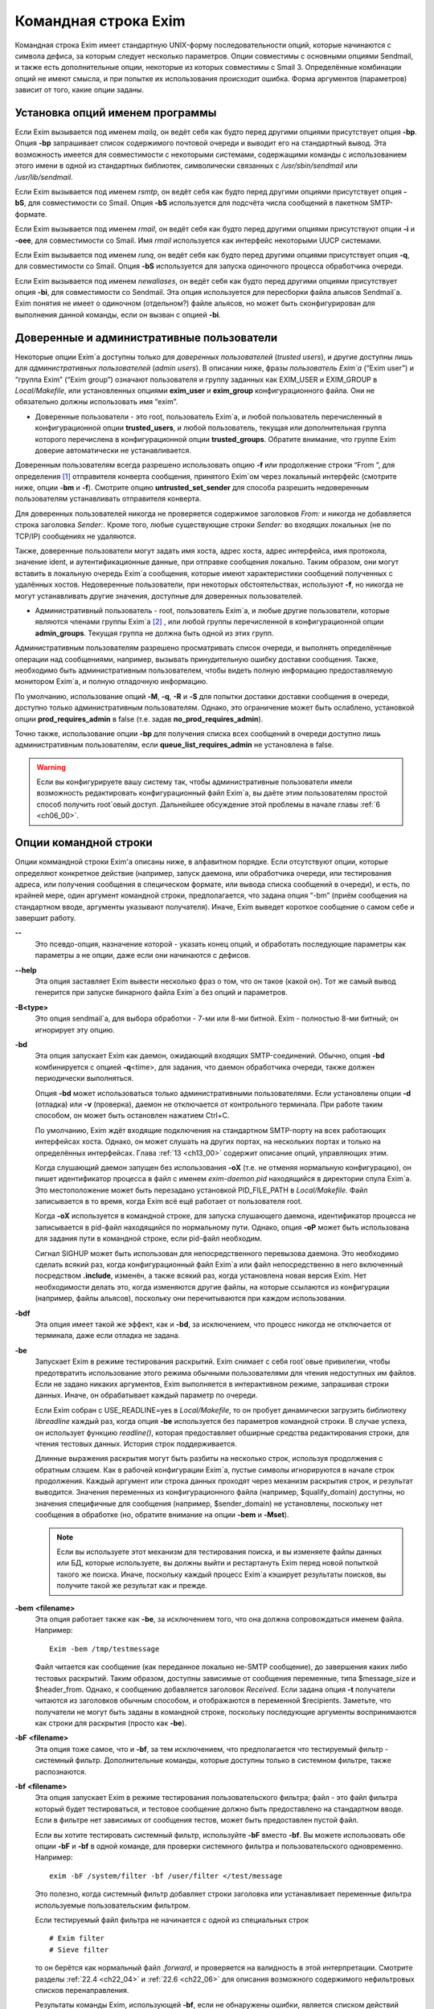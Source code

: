 
.. _ch05_00:

Командная строка Exim
=====================

Командная строка Exim имеет стандартную UNIX-форму последовательности опций, которые начинаются с символа дефиса, за которым следует несколько параметров. Опции совместимы с основными опциями Sendmail, и также есть дополнительные опции, некоторые из которых совместимы с Smail 3. Определённые комбинации опций не имеют смысла, и при попытке их использования происходит ошибка. Форма аргументов (параметров) зависит от того, какие опции заданы.

.. _ch05_01:

Установка опций именем программы
--------------------------------

Если Exim вызывается под именем *mailq*, он ведёт себя как будто перед другими опциями присутствует опция **-bp**. Опция **-bp** запрашивает список содержимого почтовой очереди и выводит его на стандартный вывод. Эта возможность имеется для совместимости с некоторыми системами, содержащими команды с использованием этого имени в одной из стандартных библиотек, символически связанных с */usr/sbin/sendmail* или */usr/lib/sendmail*.

Если Exim вызывается под именем *rsmtp*, он ведёт себя как будто перед другими опциями присутствует опция **-bS**, для совместимости со Smail. Опция **-bS** используется для подсчёта числа сообщений в пакетном SMTP-формате.

Если Exim вызывается под именем *rmail*, он ведёт себя как будто перед другими опциями присутствуют опции **-i** и **-oee**, для совместимости со Smail. Имя *rmail* используется как интерфейс некоторыми UUCP системами.

Если Exim вызывается под именем *runq*, он ведёт себя как будто перед другими опциями присутствует опция **-q**, для совместимости со Smail. Опция **-bS** используется для запуска одиночного процесса обработчика очереди.

Если Exim вызывается под именем *newaliases*, он ведёт себя как будто перед другими опциями присутствует опция **-bi**, для совместимости со Sendmail. Эта опция используется для пересборки файла альясов Sendmail`a. Exim понятия не имеет о одиночном (отдельном?) файле альясов, но может быть сконфигурирован для выполнения данной команды, если он вызван с опцией **-bi**.

.. _ch05_02:

Доверенные и административные пользователи
------------------------------------------

Некоторые опции Exim`a доступны только для *доверенных пользователей* (*trusted users*), и другие доступны лишь для *административных пользователей* (*admin users*). В описании ниже, фразы *пользователь Exim`a* (“Exim user”) и “группа Exim” (“Exim group”) означают пользователя и группу заданных как EXIM_USER и EXIM_GROUP в *Local/Makefile*, или установленных опциями **exim_user** и **exim_group** конфигурационного файла. Они не обязательно должны использовать имя “exim”.

* Доверенные пользователи - это root, пользователь Exim`a, и любой пользователь перечисленный в конфигурационной опции **trusted_users**, и любой пользователь, текущая или дополнительная группа которого перечислена в конфигурационной опции **trusted_groups**. Обратите внимание, что группе Exim доверие автоматически не устанавливается.

Доверенным пользователям всегда разрешено использовать опцию **-f** или продолжение строки “From ”, для определения [#]_ отправителя конверта сообщения, принятого Exim`ом через локальный интерфейс (смотрите ниже, опции **-bm** и **-f**). Смотрите опцию **untrusted_set_sender** для способа разрешить недоверенным пользователям устанавливать отправителя конверта.

Для доверенных пользователей никогда не проверяется содержимое заголовков *From:* и никогда не добавляется строка заголовка *Sender:*. Кроме того, любые существующие строки *Sender:* во входящих локальных (не по TCP/IP) сообщениях не удаляются.

Также, доверенные пользователи могут задать имя хоста, адрес хоста, адрес интерфейса, имя протокола, значение ident, и аутентификационные данные, при отправке сообщения локально. Таким образом, они могут вставить в локальную очередь Exim`a сообщения, которые имеют характеристики сообщений полученных с удалённых хостов. Недоверенные пользователи, при некоторых обстоятельствах, используют **-f**, но никогда не могут устанавливать другие значения, доступные для доверенных пользователей.

* Административный пользователь - root, пользователь Exim`a, и любые другие пользователи, которые являются членами группы Exim`a [#]_ , или любой группы перечисленной в конфигурационной опции **admin_groups**. Текущая группа не должна быть одной из этих групп.

Административным пользователям разрешено просматривать список очереди, и выполнять определённые операции над сообщениями, например, вызывать принудительную ошибку доставки сообщения. Также, необходимо быть административным пользователем, чтобы видеть полную информацию предоставляемую монитором Exim`a, и полную отладочную информацию.

По умолчанию, использование опций **-M**, **-q**, **-R** и **-S** для попытки доставки доставки сообщения в очереди, доступно только административным пользователям. Однако, это ограничение может быть ослаблено, установкой опции **prod_requires_admin** в false (т.е. задав **no_prod_requires_admin**).

Точно также, использование опции **-bp** для получения списка всех сообщений в очереди доступно лишь административным пользователям, если **queue_list_requires_admin** не установлена в false.

.. warning:: Если вы конфигурируете вашу систему так, чтобы административные пользователи имели возможность редактировать конфигурационный файл Exim`a, вы даёте этим пользователям простой способ получить root`овый доступ. Дальнейшее обсуждение этой проблемы в начале главы :ref:`6 <ch06_00>`.


.. _ch05_03:

Опции командной строки
----------------------

Опции коммандной строки Exim'a описаны ниже, в алфавитном порядке. Если отсутствуют опции, которые определяют конкретное действие (например, запуск даемона, или обработчика очереди, или тестирования адреса, или получения сообщения в специческом формате, или вывода списка сообщений в очереди), и есть, по крайней мере, один аргумент командной строки, предполагается, что задана опция “-bm” (приём сообщения на стандартном вводе, аргументы указывают получателя). Иначе, Exim выведет короткое сообщение о самом себе и завершит работу.

**--** 
    Это псевдо-опция, назначение которой - указать конец опций, и обработать последующие параметры как параметры а не опции, даже если они начинаются с дефисов.

**--help** 
    Эта опция заставляет Exim вывести несколько фраз о том, что он такое (какой он). Тот же самый вывод генерится при запуске бинарного файла Exim`a без опций и параметров.

**-B<type>** 
    Это опция sendmail`a, для выбора обработки - 7-ми или 8-ми битной. Exim - полностью 8-ми битный; он игнорирует эту опцию.

**-bd** 
    Эта опция запускает Exim как даемон, ожидающий входящих SMTP-соединений. Обычно, опция **-bd** комбинируется с опцией **-q**\<time>, для задания, что даемон обработчика очереди, также должен периодически выполняться.

    Опция **-bd** может использоваться только административными пользователями. Если установлены опции **-d** (отладка) или **-v** (проверка), даемон не отключается от контрольного терминала. При работе таким способом, он может быть остановлен нажатием Ctrl+C.

    По умолчанию, Exim ждёт входящие подключения на стандартном SMTP-порту на всех работающих интерфейсах хоста. Однако, он может слушать на других портах, на нескольких портах и только на определённых интерфейсах. Глава :ref:`13 <ch13_00>` содержит описание опций, управляющих этим.

    Когда слушающий даемон запущен без использования **-oX** (т.е. не отменяя нормальную конфигурацию), он пишет идентификатор процесса в файл с именем *exim-daemon.pid* находящийся в директории спула Exim`a. Это местоположение может быть перезадано установкой PID_FILE_PATH в *Local/Makefile*. Файл записывается в то время, когда Exim всё ещё работает от пользователя root.
  
    Когда **-oX** используется в командной строке, для запуска слушающего даемона, идентификатор процесса не записывается в pid-файл находящийся по нормальному пути. Однако, опция **-oP** может быть использована для задания пути в командной строке, если pid-файл необходим.

    Сигнал SIGHUP может быть использован для непосредственного перевызова даемона. Это необходимо сделать всякий раз, когда конфигурационный файл Exim`a или файл непосредственно в него включенный посредством **.include**, изменён, а также всякий раз, когда установлена новая версия Exim. Нет необходимости делать это, когда изменяются другие файлы, на которые ссылаются из конфигурации (например, файлы альясов), поскольку они перечитываются при каждом использовании.

**-bdf** 
    Эта опция имеет такой же эффект, как и **-bd**, за исключением, что процесс никогда не отключается от терминала, даже если отладка не задана.

**-be** 
    Запускает Exim в режиме тестирования раскрытий. Exim снимает с себя root`овые привилегии, чтобы предотвратить использование этого режима обычными пользователями для чтения недоступных им файлов. Если не задано никаких аргументов, Exim выполняется в интерактивном режиме, запрашивая строки данных. Иначе, он обрабатывает каждый параметр по очереди.

    Если Exim собран с USE_READLINE=yes в *Local/Makefile*, то он пробует динамически загрузить библиотеку *libreadline* каждый раз, когда опция **-be** используется без параметров командной строки. В случае успеха, он использует функцию *readline()*, которая предоставляет обширные средства редактирования строки, для чтения тестовых данных. История строк поддерживается.

    Длинные выражения раскрытия могут быть разбиты на несколько строк, используя продолжения с обратным слэшем. Как в рабочей конфигурации Exim`a, пустые символы игнорируются в начале строк продолжения. Каждый аргумент или строка данных проходят  через механизм раскрытия строк, и результат выводится. Значения переменных из конфигурационного файла (например, $qualify_domain) доступны, но значения специфичные для сообщения (например, $sender_domain) не установлены, поскольку нет сообщения в обработке (но, обратите внимание на опции **-bem** и **-Mset**).

    .. note:: Если вы используете этот механизм для тестирования поиска, и вы изменяете файлы данных или БД, которые используете, вы должны выйти и рестартануть Exim перед новой попыткой такого же поиска. Иначе, поскольку каждый процесс Exim`a кэширует результаты поисков, вы получите такой же результат как и прежде.

**-bem** **<filename>**
    Эта опция работает также как **-be**, за исключением того, что она должна сопровождаться именем файла. Например::

        Exim -bem /tmp/testmessage

    Файл читается как сообщение (как переданное локально не-SMTP сообщение), до завершения каких либо тестовых раскрытий. Таким образом, доступны зависимые от сообщения переменные, типа $message_size и $header_from. Однако, к сообщению добавляется заголовок *Received*. Если задана опция **-t** получатели читаются из заголовков обычным способом, и отображаются в переменной $recipients. Заметьте, что получатели не могут быть заданы в командной строке, поскольку последующие аргументы воспринимаются как строки для раскрытия (просто как **-be**).

**-bF** **<filename>**
    Эта опция тоже самое, что и **-bf**, за тем исключением, что предполагается что тестируемый фильтр - системный фильтр. Дополнительные команды, которые доступны только в системном фильтре, также распознаются.

    
**-bf** **<filename>**
    Эта опция запускает Exim в режиме тестирования пользовательского фильтра; файл - это файл фильтра который будет тестироваться, и тестовое сообщение должно быть предоставлено на стандартном вводе. Если в фильтре нет зависимых от сообщения тестов, может быть предоставлен пустой файл.

    Если вы хотите тестировать системный фильтр, используйте **-bF** вместо **-bf**. Вы можете использовать обе опции **-bF** и **-bf** в одной команде, для проверки системного фильтра и пользовательского одновременно. Например::

        exim -bF /system/filter -bf /user/filter </test/message
                                 
    Это полезно, когда системный фильтр добавляет строки заголовка или устанавливает переменные фильтра используемые пользовательским фильтром.

    Если тестируемый файл фильтра не начинается с одной из специальных строк

    ::

        # Exim filter
        # Sieve filter

    то он берётся как нормальный файл *.forward*, и проверяется на валидность в этой интерпретации. Смотрите разделы :ref:`22.4 <ch22_04>` и :ref:`22.6 <ch22_06>` для описания возможного содержимого нефильтровых списков перенаправления.

    Результаты команды Exim, использующей **-bf**, если не обнаружены ошибки, является списком действий которые Exim попробовал бы предпринять, если бы это было реальное сообщение. Более подробное рассмотрение тестирования фильтров дано в отдельном документе, озаглавленном “Exim’s interfaces to mail filtering”.

    Когда тестируется файл фильтра, отправитель конверта может быть задан при помощи опции **-f**, или при помощи строки “From ” в начале тестового сообщения. Различные параметры, которые бы обычно брались из адреса получателя конверта сообщения, могут быть установлены посредством дополнительных опций командной строки (смотрите последующие четыре опции).

**-bfd** **<domain>**
    Эта опция устанавливает домен адреса получателя, когда файл фильтра тестируется с использованием опции **-bf**. Дефолтовое значение - $qualify_domain.

**-bfl** **<local part>**
    Эта опция устанавливает локальную часть адреса получателя, когда файл фильтра тестируется с использованием опции **-bf**. По умолчанию - имя пользователя, процесса вызвавшего Exim. Локальная часть должна быть указана с любым префиксом или суффиксом, поскольку имено в таком виде он появляется в фильтре при фактической доставке сообщения.

**-bfp** **<prefix>** 
    Эта опция устанавливает префикс локальной части адреса получателя, когда файл фильтра тестируется с использованием опции **-bf**. Дефолтовое значение - пустой префикс.

**-bfs** **<suffix>**
    Эта опция устанавливает суффикс локальной части адреса получателя, когда файл фильтра тестируется с использованием опции **-bf**. Дефолтовое значение - пустой суффикс.

**-bh** **<IP address>**
    Эта опция запускает поддельную SMTP-сессию как будто от заданного IP-адреса, с использованием стандартного ввода и вывода. IP-адрес может включать номер порта, в конце, после точки. Например::

          exim -bh 10.9.8.7.1234
          exim -bh fe80::a00:20ff:fe86:a061.5678

    Когда задан адрес IPv6, он конвертируется в каноническую формую В случае второго примера, выше, значение $sender_host_address после преобразования будет ``fe80:0000:0000:0a00:20ff:fe86:a061.5678``.

    Комментарии, относительно происходящего, пишутся в стандартный файл ошибок. Они включают строки начинающиеся с “LOG”, для того, что должно быть залоггировано. Это средство предоставлено для того, чтобы тестировать конфигурационные опции входящих сообщений, для удостоверения, что они реализуют необходимую политику. Например, вы можете тестировать элементы управления релеем, используя **-bh**.

    .. warning:: Для тестирования опций конфигурации, которые зависят от обратных вызовов ident (:rfc:`1413`), используя опцию “**oMt**. Однако, при использовании опции **-bh**, Exim не может выполнить обратный вызов ident, поскольку входящие SMTP соединения запрещены.

    .. warning:: Обратные вызовы проверки адреса (смотрите раздел :ref:`40.41 <ch40_41>`) также пропускаются, при тестировании, с использованием опции **-bh**. Если вы хотите, чтобы эти обратные вызовы произошли, используйте опцию **-bhc** вместо **-bh**.

    Сообщения доставленные в течение сессии тестирования отбрасываются, и никакие данные не записываются ни в один из реальных логов. Могут быть паузы, когда происходит поиск в DNS (или другой), и они могут исчерпать лимит времени [#]_ . Опция **-oMi** может использоваться для определения специфического IP-адреса и порта, если есть такая необходимость. Также, для установки параметров могут быть использованы опции **-oMaa** и **-oMai**, если SMTP сессия была аутентифицирована.

    Утилита *exim_checkaccess* -  “упакованная” (“packaged”) версия **-bh**, чей вывод только лишь говорит - допустим ли данный адрес получателя для данного хоста, или нет. Смотрите раздел :ref:`50.8 <ch50_08>`.

    Такие особенности, как аутентификация и шифрование, когда ввод клиента не является простым текстом, не могут быть легко оттестированы с опцией **-bh**. Вместо этого, вы должны использовать специализированную программу для тестирования SMTP, типа swaks.

**-bhc** **<IP address>**
    эта опция работает таким же образом, как и **-bh**, исключая, что обратный вызов проверки адреса выполняется, если требуется. Это включает запрос и обновление БД обратных вызовов.
                                                               
**-bi**
    Sendmail интерпретирует опцию **-bi** как запрос на ребилдинг своей БД альясов. Exim не имеет представления об одиночном файле альясов, и таким образом, он не может подражать такому поведению. Однако, вызовы */usr/lib/sendmail* с опцией **-bi** имеют тенденцию появляться в различных скриптах, типа NIS make-файлах, таким образом, эта опция должна быть распознана.
                                                                  
    Если встречается опция **-bi**, то запускается команда, определённая как **bi_command** в конфигурационном файле, под uid и gid вызываюшего Exim. Если используется опция **-oA**, её значение передаётся команде как параметр. Команда, установленная **bi_command** может не содержать аргументов. Команда может использовать *exim_dbmbuild*, или другие средства, для перестройки файла альясов, если это необходимо. Если опция **bi_command** не задана, вызов Exim с **-bi** - пустая команда.

**-bm** 
    Эта опция запускает процесс Exim принимающий входящие, локально сгенерированные сообщения на текущем вводе. Получатели даются как аргументы команды (кроме тех случаев, когда присутствует опция **-t** - см. ниже). Каждый аргумент может быть списком адресов, согласно :rfc:`2822`, с разделителем в виде запятой. Это опция по умолчанию, для выбора полного действия при вызове Exim; предполагается, что не присутствует никакая другая конфликтующая опция.

    Если какие-либо адреса в сообщении неквалифицированные (не имеют домена), они квалифицируются значением опции **qualify_domain** или **qualify_recipient**. Опция **-bnq** (смотрите ниже) - является способом подавить это, для особых случаев.

    Проверки политик на содержимое локальных сообщений могут быть осуществлены при помощи не-SMTP ACL. Для дополнительных деталей, смотрите главу :ref:`40 <ch40_00>`.

    В случае упешного приёма сообщения, код возврата - ноль. Иначе, действием управляет установка опции **-oex** - смотрите ниже.

    Формат сообщения должен соответствовать :rfc:`2822`, за тем исключением, что для совместимости с Sendmail и Smail, строка в одной из форм

    ::

        From sender Fri Jan  5 12:55 GMT 1997
        From sender Fri, 5 Jan 97 12:55:01

    (опционально, с днём недели, и возможно, дополнительным тексом после даты) может присутствовать в начале сообщения. Тут форматом спецификации на описывается эта строка. Exim распознаёт её по совпадению с регулярным выражением, заданным опцией **uucp_from_pattern**, которая может быть изменена, в случае необходимости.

    Указанный отправитель обрабатывается, как если бы он давался как параметр опции **-f**, но, если опция **-f** присутствует, её параметр используется вместо адреса взятого из сообщения. Вызывающая Exim программа должна работать от доверенного пользователя, для установки отправителя сообщения.

**-bnq** 
    По умолчанию, Exim автоматически квалифицирует неквалифицированные адреса (т.е. без домена), которые появляются в сообщениях посылаемых локально (не по TCP/IP). Эта квалификация применяется и к адресам конверта, и к строкам заголовков. Адрес отправителя квалифицируется с использованием значения опции **qualify_domain**, и адрес получателя с использованием **qualify_recipient** (у которой значение по умолчанию - **qualify_domain**).

    Иногда, квалификация не требуется. Например, если используется **-bS** (пакетный SMTP) для повторной передачи сообщений пришедших с удалённого хоста, после контентного сканирования, вы, вероятно,не хотите квалифицировать неполные адреса в строках заголовков. (Такие строки будут присутствовать только если вы не захотели включить проверку синтаксиса заголовков в соответствующей ACL.)

    Опция **-bnq** подавляет всю квалификацию неквалифицированных адресов в сообщениях приходящих на локальный хост. Когда она используется, неполный адрес в конверте вызывает ошибки (вызывающие отклонение сообщения) и неполные адреса в строках заголовка оставляются как есть.

**-bP** 
    Если эта опция даётся без параметров, то она выводит все конфигурационные опции Exim`a на стандартный вывод. Значения одного или нескольких специфических параметров можно запросить дав их имена как аргументы, например::

        exim -bP qualify_domain hold_domains

    Однако, любой параметр настройки, которому в конфигурационном файле предшествует слово “hide” не показывается полностью никому, кроме административного пользователя. Для других пользователей, вывод - как в этом примере::

        mysql_servers = <value not displayable>

    Если **configure_file** дан как аргумент, выводится имя конфигурационного файла работающей конфигурации. Если список конфигурационных файлов был задан, выводимое значение - имя реально использующегося файла.

    Если дан **log_file_path** или **pid_file_path**, выводятся имена директорий, где пишутся логи и pid даемона, соответственно. Если эти значения не установлены, логи пишутся в субдиректории спула, с именем **log**, и pid-файл пишется непосредственно в каталог спула.

    Если опция **-bP** сопровождается именем с предшествующим ему ``+``, например,

    ::

        exim -bP +local_domains

    ищется соответствие именованного списка любого типа (доменов, хостов, адресов или локальных частей) и выводится найденное.

    Если дано одно из слов - **router**, **transport** или **authenticator**, сопровождаемое именем соответствующего драйвера, выводятся параметры настройки этого драйвера. Например::

        exim -bP transport local_delivery
       
    Вначале выводятся общие опции драйверов, сопровождаемые частными опциями драйвера. Список имён драйверов специфического типа может быть получен использованием слов **router_list**, **transport_list** или **authenticator_list**, и полный список всех драйверов с их параметрами настройки можно получить используя **routers**, **transports** или **authenticators**.
                                                                                                            
    Если опция вызывается пользователем c правами администратора, то так же доступны слова **macro**, **macro_list** и **macros**, из-за того что макросы иногода используются для хранения паролей. Используется построчный формат вывода значений.


**-bp**
    Эта опция запрашивает список содержимого почтовой очереди на стандартный вывод. Если опция **-bp** сопровождается списком идентификаторов сообщений, то показываются только эти сообщения.

    Каждое сообщение очереди отображается как в этом примере::

        25m  2.9K 0t5C6f-0000c8-00 <alice@wonderland.fict.example>
             red.king@looking-glass.fict.example
             <other addresses>
             
    Первая строка содержит временной отрезок, который сообщение находится в очереди (в данном случае - 25 минут), размер сообщения (2.9kb), уникальный локальный идентификатор сообщения, и отправителя сообщения, как содержится в конверте. Для рикошетов, адрес отправителя пуст, и появляется как “<>”. Если сообщение послано локально, недоверенным пользователем, который изменил адрес отправителя по умолчанию, имя логина пользователя показывается в круглых скобках, перед адресом отправителя.

    Если сообщение заморожено (приостановлена попытка его доставки), тогда в конце этой строки показывается текст “*** frozen ***”.

    Получатели сообщения (взятые из конверта, не из заголовков) показаны в последующих строках. Адреса по которым сообщение уже доставлено отмечены символом D. Если оригинальный адрес раскрывается в несколько адресов через файл альясов или форвардов, оригинальный показывается с D только когда  завершены доставки для всех дочерних адресов.


**-bpa** 
    Эта опция работает также как и **-bp**, но кроме того, она показывает доставленные адреса, сгенерённые из оригинального адреса верхнего уровня в каждом сообщении при помощи альясинга или форвардинга. Эти адреса помечены “+D”, вместо просто “D”.

**-bpc** 
    Эта опция подсчитывает число сообщений в очереди, и пишет общее количество на стандарный вывод. Пользование этим ключом разрешено только административным пользователям, если **queue_list_requires_admin** не является ложью.

**-bpr**
    Эта опция работает также как и **-bp**, но вывод не сортируется в хронологическом порядке по прибытию сообщений. Это может ускорить вывод, когда в очереди много сообщений, и особенно полезно, если вывод будет обработан способом не нуждающимся в сортировке.
                                                                                                                                                 
**-bpra** 
    Эта опция является комбинацией **-bpr** и **-bpa**.

**-bpru**
    Эта опция является комбинацией **-bpr” и **-bpu**.
 
**-bpu**
    Эта опция работает как **-bp**, но показывает только недоставленные адреса верхнего уровня, для каждого отображённого сообщения. Адреса сгенерённые альясингом и форвардингом не показываются, если сообщение не было задержано после обработки маршрутизатором с установленной опцией **one_time**.

**-brt**
    эта опция для тестирования правил повторов, и должна сопровождается до трёх параметров. Она заставляет Exim искать правила повтора которые совпадают со значением и вывести их на стандартный вывод. Например::

        exim -brt bach.comp.mus.example
        Retry rule: *.comp.mus.example  F,2h,15m; F,4d,30m;
                                                           
    Смотрите главу :ref:`32 <ch32_00>` для информации о правилах повторов Exim`a. Первый аргумент, являющийся обязательным, может быть полным адресом в форме *local_part@domain*, или может быть только именем домена. Если второй аргумент содержит точку, он интерпретируется как опциональный второе имя домена; если не найдено правил повтора для первого аргумента, используется второй. Это связано с поведением Exim`a, когда ищется правило повтора для удалённого хоста - если правило не найдено, используется общее совпадение с почтовым доменом. В конце можно дать, для использования в правилах повторов, параметр являющийся именем для специфической ошибки доставки. Например::

        exim -brt haydn.comp.mus.example quota_3d
        Retry rule: *@haydn.comp.mus.example quota_3d  F,1h,15m
        
**-brw**
    Эта опция, для тестирования правил перезаписи адресов, и она должна сопровождаться одним аргументом, состоящим из локальной части, без домена, или полным адресом с полным доменом. Exim выводит как этот адрес был бы перезаписан, для каждого возможного места его появления. Для дальнейших подробностей, смотрите главу :ref:`31 <ch31_00>`.

**-bS** 
    Эта опция используется для пакетного ввода SMTP, который является альтернативным интерфейсом для локальной неинтерактивной передачи сообщений. Можно передавать много сообщений за один запуск. Однако, несмотря на его название, в действительности, это не SMTP-ввод. Exim читает конверт каждого сообщения из SMTP-команд со стандартного ввода, но не генерит никаких ответов. Если вызывающему доверяют, или установлена опция **untrusted_set_sender**, то отправителям в командах SMTP MAIL верят; иначе, отправителем всегда будет пользователь вызвавший Exim.

    Само сообщение читается из стандартного ввода, содержимое входящих пакетных SMTP-сообщений может быть проверено, используя не-SMTP ACL (смотрите главу :ref:`40 <ch40_00>`). Неквалифицированные адреса автоматически квалифицируются с использованием **qualify_domain** и **qualify_recipient**, соответственно, если не используется опция **-bnq**.

    Некоторые другие SMTP команды распознаются во вводе. HELO и EHLO действуют как RSET; VRFY, EXPN, ETRN, и HELP как NOOP; QUIT - выход, игнорируя остальную часть стандартного ввода.

    Если встречается какая-то ошибка, отчёт записывается на стандартный вывод и в потоки ошибок, и Exim прекращает обработку. Возвращаемый код равен 0, если ошибок не было, 1 - если одно и более сообщение было принято до обнаружения ошибки, иначе он - 2.
                                                                                                                                                                
    Более подробно о использовании пакетного ввода SMTP рассказано в разделе :ref:`45.11 <ch45_11>`.

**-bs**
    Эта опция заставляет Exim принимать одно или более сообщений путём чтения SMTP команд со стандартного ввода, и создавать ответы на стандартный вывод. SMTP ACL применяются (смотрите главу :ref:`40 <ch40_00>`). Некоторые пользовательские агенты используют этот интерфейс как способ передать локально сгенерённые сообщения MTA.

    В этом использовании если вызывающему доверяют, или установлена опция **untrusted_set_sender**, то отправителям в командах SMTP MAIL верят. Иначе, содержимое этих команд игнорируется и отправителем всегда будет пользователь вызвавший Exim. Неквалифицированные адреса автоматически квалифицируются с использованием **qualify_domain** и **qualify_recipient**, соответственно, если не используется опция **-bnq**.

    Опция **-bs** также используется для запуска Exim из *inetd*, как альтернативу использованию слушающего даемона. Exim может различать эти два случая, проверяя является ли стандартный ввод TCP/IP сокетом. Когда Exim вызывается из *inetd*, предполагается, что источник почты - удалённый, и описанное выше, относительно квалификации неполных адресов не применяется. В этой ситуации Exim ведёт себя точно также как и слушающий даемон, при приёме сообщения.

**-bmalware <filename>**
  This debugging option causes Exim to scan the given file, using the malware scanning framework. The option of **av_scanner** influences this option, so if av_scanner’s value is dependent upon an expansion then the expansion should have defaults which apply to this invocation. ACLs are not invoked, so if **av_scanner** references an ACL variable then that variable will never be populated and **-bmalware** will fail. 

  Exim will have changed working directory before resolving the filename, so using fully qualified pathnames is advisable. Exim will be running as the Exim user when it tries to open the file, rather than as the invoking user. This option requires admin privileges. 

  The **-bmalware** option will not be extended to be more generally useful, there are better tools for file-scanning. This option exists to help administrators verify their Exim and AV scanner configuration.

**-bt**
    Эта опция запускает Exim в режиме тестирования адресов, в котором каждый параметр берётся как адрес получателя, который будет тестироваться на доставку. Результаты пишутся на стандартный вывод. Если тест неудачен, и вызывающий - не административный пользователь, детали о ошибке не выводятся, поскольку они могут содержать секретную информацию, типа имён пользователей и паролей для поиска в БД.

    Если аргументов не дано, Exim запускается в интерактивной манере, запрашивая с правой угловой скобкой, адреса для тестирования.

    В отличие от тестовой опции **-be**, вы не можете заставить Exim использовать функцию *readline()*, поскольку он запущен от root и это вопрос безопасности.

    Каждый адрес обрабатывается, как будто он - адрес получателя сообщения (сравните опцию **-bv**). Он передаётся маршрутизаторам, и результат записывается на стандартный вывод. Однако, некоторые маршрутизаторы, у которых установлено **no_address_test**, обходятся. Это может сделать опцию **-bt** более лёгкой для использования в настоящих тестах маршрутизаторов, если первый маршрутизатор передаёт всё программе сканирования.

    Код возврата 2, если какой-либо адрес напрямую потерпел неудачу; 1 - если никакой адрес не потерпел неудачу напрямую, но по крайней мере один не мог быть разрешён по некоторым причинам. Код возврата 0 даётся лишь в случае, если все адреса были удачны.

    .. note:: При реальной доставке сообщения, Exim удаляет дубликаты адресов получателей после завершения маршрутизации, таким образом, имеет место лишь одна доставка. Этого не происходит, при тестировании с опцией **-bt**; отображаются полные результаты маршрутизации.

    .. warning:: Опция **-bt** может сделать только относительно простое тестирование. Если любой из маршрутизаторов проводит тестирование адреса отправителя сообщения, вы можете использовать опцию **-f** для установки соответствующего отправителя. Без этого, предполагается что отправитель - пользователь вызывавший программу, квалифицируемый доменом по умолчанию. Однако, если вы установили (например) маршрутизатор, поведение которых зависит от содержимого входящего сообщения, вы не сможете протестировать эти условия с использованием **-bt** Опция **-N** - предоставляет один из способов сделать такие тесты.
 
**-bV**
    Эта опция заставляет Exim вывести на стандартный вывод текущий номер версии, номер компиляции, и дату компиляции бинарного файла Exim. Также перечисляются используемые DBM библиотеки, опциональные модули (типа специфических типов поиска), драйверы, включенные в бинарник, и имя используемого файла конфигурации.

    Как часть этой операции, **-bV** заставляет Exim читать и проверять синтаксис конфигурационного файла. Однако - это лишь статическая проверка. Он не может проверить значения, которые должны быть раскрыты. Например, хотя ACL с орфографическими ошибками находится, ошибки в параметрах не находятся. Вы не можете положиться только на **-bV** для нахождения всех опечаток (например); необходимо боле-мене реалистичное тестирование. Опции **-bh** и **-N** предоставляют более реалистичные средства тестирования.

**-bv**
    Эта опция запускает Exim в режиме тестирования адресов, в котором каждый параметр берётся как адрес получателя, который будет проверяться. (Это не вызывает какие-либо проверочные обратные вызовы) В нормальных условиях, проверка, обычно, происходит обработкой условий **verify** в ACL (смотрите главу :ref:`40 <ch40_00>`). Если вы хотите протестировать ACL полностью, возможно включая обратные вызовы, смотрите **-bh** и **-bhc** опции.

    Если проверка неудачна, и вызывающий не административный пользователь, детали о ошибке не выводятся, поскольку они могут содержать секретную информацию, например имя пользователя и пароль для доступа к БД.
    
    Если аргументов не дано, Exim запускается в интерактивном режиме, с приглашением в виде правой угловой скобки, запрашивая адреса для проверки.
   
    В отличие от тестовой опции **-be**, вы не можете заставить Exim использовать функцию *readline()*, поскольку он запущен от пользователя Exim и это вопрос безопасности.

    Проверка отличается от тестирования адресов (опция **-bt**) к которой маршрутизаторы, имеющие **no_verify** пропускаются, и если адрес принят маршрутизатором имеющим установленную опцию **no_verify**, проверка непройдена. Адрес проверяется как получатель, если используется опция **-bv**; для тестирования проверки адреса отправителя должна использоваться опция **-bvs**.

    Если опция **-v** не задана, вывод состоит из одной строки для каждого адреса, начинающейся с заявления прошёл адрес проверку, или нет, в последнем случае приводится причина. Без **-v**, генерация более чем одного адреса, путём редиректа, вызывает успешное завершение, без учёта сгенерированных адресов. Однако, если сгенерирован лишь один адрес, процесс продолжается, и сгенерированный адрес должен успешно провериться, для успешного завершения общей проверки.

    Когда задана опция **-v**, даётся дополнительная информация о обработке адреса, и в случае редиректа адреса, также проверяются все сгенерированные адреса. Верификация может быть успешна для одних, и неуспешна для других.

    Код возврата равен 2, если любой адрес был напрямую неудачен; он 1 - если нет напрямую неудачных адресов, но по крайней мере один не мог быть разрешён [#]_  по каким-либо причинам. Возвращённый код 0 - если все адреса успешны.

    Если какой-то маршрутизатор, в конфигурации, производит какие-либо тесты для адресов отправителя сообщения, то вы должны использовать опцию **-f**, для установки соответствующего отправителя, при запуске тестов с опцией **-bv**. Без этого, предполагается, что отправитель, - вызвавший программу пользователь, с соответствующим доменом по умолчанию.

**-bvs**
    Эта опция работает как **-bv**, но проверяет адрес отправителя как адрес получателя. Это затрагивает любую перезапись и квалификацию, которая могла бы произойти.

**-C** **<filelist>**
    Эта опция заставляет Exim находить файл рабочей конфигурации заданного списка, вместо списка определённого CONFIGURE_FILE при компиляции. Обычно, список состоит из одного файла, но это может быть несколько файлов, разделённых двоеточием. В этом случае, используется первый существующий файл. Ошибка открытия существующего файла останавливает Exim, не давая ему просматривать остальные файлы из списка, и генерится ошибка.

    Когда эта опция используется программой работающей не от рута, или пользователя Exim`a, и список отличается от указанного при компиляции, Exim сбрасывает свои рутовые привилегии, и выполняется под реальным и эффективным uid и gid пользователя, что его вызвал. Однако, если в *Local/Makefile* задана опция ALT_CONFIG_ROOT_ONLY, рутовые права доступа оставляются для опции **-C**, лишь в случае если вызвавший Exim пользователь - root.

    Таким образом, пользователю Exim`a не даются привилегии в отношении этого. Эта компиляционная опция по умолчанию не установлена в исходном тарболле Exim`a. Однако, если вы используете версию Exim`a из “пакаджей”, то тот, кто собирал программу, мог включить эту опцию.

    Установка ALT_CONFIG_ROOT_ONLY блокирует возможность тестирования конфигурации с использованием опции **-C** через приём и отправку сообщений, даже если вызывающий пользователь - root. Приём работает, но к тому времени Exim уже работает под своим пользователем, таким образом, когда он перезапускается для восстановления привилегий, для доставки, использование **-C** заставляет привилегии сброситься. Однако, root может тестировать и приём и доставку используя две раздельные команды (одну, чтобы поместить сообщение в очередь, используя **-odq**, и другую для доставки, используя **-M**).

    Если в *Local/Makefile* задана опция ALT_CONFIG_PREFIX, это определяет строку префикса с которой должен начинаться любой файл в строке с **-C**. Кроме того, имя не должно содержать последовательность “/../”. Однако, если значение опции **-C** идентично значению CONFIGURE_FILE в *Local/Makefile*, Exim игнорирует **-C** и работает как обычно. Дефолтовые настройки для ALT_CONFIG_PREFIX отсутствуют; когда он сброшен, в опции **-C** может использоваться любое имя файла.

    ALT_CONFIG_PREFIX может использоваться чтобы ограничить альтернативные конфигурационные файлы директорией, доступ к которой имеет только root. Это предотвратит того, кто взломал учётную запись Exim`a от привилегированного Exim`a с произвольным конфигурационным файлом.

    Средство **-C** полезно для того, чтобы гарантировать что конфигурационный файл синтаксически корректен, но не может использоваться для тестовых доставок, если у вызвавшего пользователя нет привилегий, или в случае экзотической конфигурации, не требующей прав доступа. Проверки пользователя или группы файла фигурирующего в этой опции не производятся.

**-D<macro>=<value>**
    Эта опция может использоваться для отмены макроопределений заданных в конфигурационном файле (смотрите раздел :ref:`6.4 <ch06_04>`). Однако, как и **-C**, если она используется непривилегированным пользователем, она заставляет Exim снять свои рутовые привилегии. Если опция DISABLE_D_OPTION задана в *Local/Makefile*, использование опции **-D** полностью заблокировано, и попытка её использования вызывает ошибку, и немедленный выход.

    .. todo:: If WHITELIST_D_MACROS is defined in Local/Makefile then it should be a colon-separated list of macros which are considered safe and, if -D only supplies macros from this list, and the values are acceptable, then Exim will not give up root privilege if the caller is root, the Exim run-time user, or the CONFIGURE_OWNER, if set. This is a transition mechanism and is expected to be removed in the future. Acceptable values for the macros satisfy the regexp: ``^[A-Za-z0-9_/.-]*$``

    Вся опция (включая равно, если оно присутствует) должна быть в пределах одной строки. **-D** может использоваться для установки значения макрокоманды в виде пустой строки, в этом случае, символ равно опционален. Эти две команды синонимичны::

        exim -DABC  ...
        exim -DABC= ...
       
    Для включения пробелов в макроопределения, могут использоваться кавычки. Если вы используете кавычки, пробелы разрешены вокруг имён макрокоманд и символа равно. Например::
    
        exim '-D ABC = something' ...

    Опция **-D** может быть повторена до 10 раз, в одной командной строке.

**-d<debug options>** 
    Эта опция заставляет Exim писать отладочную информацию на стандартный вывод ошибок. Её использование ограничено административными пользователями, поскольку вывод может показать запросы к БД, содержащие пароли. Кроме того, детали пользовательских фильтров должны быть защищены. Если опцию **-d** используют не-административные пользователи, Exim пишет сообщение о ошибке, и выходит с ненулевым кодом завершения.

    Когда используется опция **-d**, **-v** включается автоматически. Если задан только **-d**, выводится много отладочной информации. Количество может быть уменьшено, или увеличено, путём включения некоторой редко используемой информации, путём помещения сразу после **-d** строки, составленной из имён с предшествующим плюсом или минусом. Этим, соответственно, добавляются или удаляются отладочные данные. Например, **-d+filter** позволяет выбрать только отладку фильтра, тогда как **-d-all+filter** выбирает только отладку фильтра. Обратите внимание, что пробелы не используются. Доступны следующие категории::

        acl             ACL interpretation
        auth            authenticators
        deliver         general delivery logic
        dns             DNS lookups (see also resolver)
        dnsbl           DNS black list (aka RBL) code
        exec            arguments for execv() calls
        expand          detailed debugging for string expansions
        filter          filter handling
        hints_lookup    hints data lookups
        host_lookup     all types of name-to-IP address handling
        ident           ident lookup
        interface       lists of local interfaces
        lists           matching things in lists
        load            system load checks
        local_scan      can be used by local_scan() (see chapter 42)
        lookup          general lookup code and all lookups
        memory          memory handling
        pid             add pid to debug output lines
        process_info    setting info for the process log
        queue_run       queue runs
        receive         general message reception logic
        resolver        turn on the DNS resolver’s debugging output
        retry           retry handling
        rewrite         address rewriting
        route           address routing
        timestamp       add timestamp to debug output lines
        tls             TLS logic
        transport       transports
        uid             changes of uid/gid and looking up uid/gid
        verify          address verification logic
        all             almost all of the above (see below), and also -v
        
    Опция ``all`` исключает ``memory``, когда используется как ``+all``, но включает её [#]_, когда используется как ``-all``. Причина этого в том, что ``+all`` - то, что люди чаще всего используют для генерации отладки для разработчиков Exim`a. Если включено ``+memory``, вывод будет огромен, и он редко представляет интерес, таким образом, теперь его нужно явно затребовать. Однако, ``-all`` действительно отключает всё.

    Опция ``resolver`` создаёт вывод лишь в случае, если DNS-резольвер был скомпилен с включенным DEBUG. Это не так, на некоторых операционных системах. Также, к сожалению, отладочный вывод DNS-резольвера пишется на стандартный вывод, а не стандартный вывод ошибок.
                                            
    По умолчанию (**-d** без аргументов) не включает ``expand``, ``filter``, ``interface``, ``load``, ``memory``, ``pid``, ``resolver`` и ``timestamp``. Однако выбор ``pid`` принудителен, когда отладка  включена для даемона, который передаёт её другому, перезапускаясь. Exim, также, автоматически добавляет pid к строкам отладки, когда параллельно выполняются несколько удалённых доставок.

    Опция ``timestamp`` - причина появления текущего времени в начале всех выводимых строк отладки. Она может быть полезной при попытках найти задержки в обработке.

    Если опция **debug_print** установлена в любом драйвере, он создаёт вывод каждый раз когда выбрана отладка, даже если опция **-v** не используется.

**-dd<debug options>**
    Эта опция ведёт себя точно также как и **-d**, кроме случаев использования с командой запускающей процесс даемона. В этом случае, отладка выключается для всех создаваемых подпроцессов. Таким образом, это может быть полезным для наблюдения поведения даемона не создавая такой же большой вывод как при полной отладке.

**-dropcr**
    Это - устаревшая опция, которая сейчас является пустой командой. Она использовалась для изменения способа обработки Exim`ом символов CR и LF во входящих сообщениях. Что происходит сейчас, описано в разделе :ref:`44.2 <ch44_02>`.

**-E** 
    Эта опция определяет, что входящее сообщение - сгенерированный локально отчёт о ошибке доставки. Она используется внутри Exim`a и не предназначена для внешнего использования. Её единственный эффект - останавливать генерацию Exim`ом определённых сообщений постмастеру, поскольку в небольшом числе ситуаций могли бы возникнуть каскады сообщений. Как часть этой опции, идентификатор сообщения может следовать за символами **-E**. Если такое происходит, строка лога для получателя нового сообщения содержит идентификатор, сразу после “R=”, как перекрёстная ссылка.

**-ex**
    Есть множество опций Sendmail, начинающихся с **-oe**, которые вызываются различными программами без *o* в опции. Например, программа **vacation** использует **-eq**. Exim обрабатывает все опции формы **-ex** как синонимичные опциям **-oex**.

**-F** **<string>**
    Эта опция устанавливает полное имя отправителя, которое используется, когда принимается сгенерённое локально сообщение. В отсутствие этой опции, используется элемент *gecos* из данных пароля пользователя. Поскольку, обычно, пользователям разрешено менять их поля *gecos*, не включены никакие вопросы безопасности. Пробел между **-F** и **<string>** опционален.
    
**-f** **<address>**
    Эта опция устанавливает адрес отправителя конверта в локально созданных сообщениях. Обычно, она может использоваться только доверенными пользователями, но **untrusted_set_sender** может разрешить её использование недоверенным пользователям.

    Процессам, запущенным как пользователь root или пользователь Exim`a, всегда доверяют. Прочие доверенные пользователи задаются опцией **trusted_users** или **trusted_groups**. В отсутствии **-f**, или когда вызывающему не доверяют, отправитель локального сообщения задаётся из имени логина пользователя и квалифицируется доменом по умолчанию.

    Есть одно исключение из ограничения на использование **-f**: пустой отправитель может быть задан любым пользователем, доверенным или нет, для создания сообщения, которое никогда не сможет вызвать срыв. Пустой отправитель может быть указан как пустая строка, или как пара угловых скобок без чего-либо между ними, как в этих примерах команд оболочки::

        exim -f '<>' user@domain
        exim -f "" user@domain

    Кроме того, использование **-f** не ограничено тестированием файлов фильтра с **-bf**, тестированием или проверкой адресов с использованием опций **-bt** или **-bv**.

    Разрешение недоверенным пользователям изменять адрес отправителя создаёт возможность отправлять анонимную почту. Exim всё равно проверяет, ссылается ли на локального пользователя, заголовок *From:*, и если это не так, он добавляет заголовок *Sender:*, хотя и это может быть отменено установкой опции **no_local_from_check**.

    Пробелы между **-f** и <address> - опциональны (т.е. можно давать как два параметра, так и один, объединённый). Отправитель, созданного локально сообщения, также может быть установлен (когда разрешено) инициалом “From ” - строкой в сообщении, смотрите выше примечание к **-bm**, но если присутствует **-f**, оно перезаписывает “From ”.

**-G**
    Эта опция Sendmail`a игнорируется Exim`ом.
    
**-h** **<number>**
    Эта опция используется для совместимости с sendmail, но не имеет никакого эффекта. (В sendmail`e она она перезадаёт “счётчик хопов” (“hop count”), получаемый подсчётом заголовков *Received:*)

**-i**
    Эта опция имеет такой же эффект как и **-oi**, задавая, чтобы отдельная точка в строке не завершила входящее не-SMTP сообщение. Я не смог найти документацию по этой опции в sendmail Solaris 2.4, но команда *mailx* в нём использует эту опцию. Смотрите также **-ti**.
                                                                                                                                                                                                                                                                            
**-M** **<message id>** **<message id>** **...**
    Эта опция вызывает Exim для попытки доставки каждого сообщения, по очереди. Если любое из сообщений заморожено, оно автоматически размораживается перед попыткой доставки. Значения **queue_domains**, **queue_smtp_domains** и **hold_domains** игнорируются.
    
    Совпадения повторов для любого из адресов отменяются - Exim пробует произвести доставку даже когда нормальное время повтора не наступило. Эта опция требует, чтобы вызывающий пользователь был административным. Однако, существует опция называемая **prod_requires_admin** которая может быть установлена в ложь, для ослабления этого ограничения (и тоже самое требуется для опций **-q**, **-R** и **-S**).

    Доставки происходят синхронно, т.е. оригинальный процесс Exim`a не завершается, пока не завершатся все попытки доставки. Вывода нет, если нет серьёзных ошибок. Если вы хотите видеть, что происходит, используйте опцию **-v**, или просматривайте основной лог Exim`a.

**-Mar** **<message id>** **<address>** **<address>** **...** 
    Эта опция вызывает Exim для добавления адреса в список получателей сообщения (“ar” значит “add recipients”). Первый аргумент должен быть идентификатором сообщения, а последующие - адресами e-mail. Однако, если сообщение активно (находится в попытке доставки), оно не изменяется. Эта опция может использоваться только административными пользователями.

**-MC <transport> <hostname> <sequence number> <message id>**
    Эта опция не предназначена для использования внешними вызывающими программами. Она используется внутри Exim`a, для вызова собственной копии, чтобы доставить ожидающее сообщение с использованием существующего SMTP-соединения, передавая его через стандартный ввод. Детали даны в главе :ref:`45 <ch45_00>`. Это должно быть последней опцией, и вызывающий пользователь должен быть root или пользователь Exim`a, для возможности её использовать.

**-MCA**
    Эта опция не предназначена для использования внешними вызывающими программами. Она используется внутри Exim`a вместе с опцией **-MC**. Она указывает, что подключение с удалённым хостом аутентифицированное.

**-MCP** 
    Эта опция не предназначена для использования внешними вызывающими программами. Она используется внутри Exim`a вместе с опцией **-MC**. Она указывает, что сервер, к которому подключен Exim, поддерживает конвейеризацию.

**-MCQ <process id> <pipe fd>** 
    Эта опция не предназначена для использования внешними вызывающими программами. Она используется внутри Exim`a вместе с опцией **-MC**, когда оригинальная доставка была начата обработчиком очереди. Она передаёт идентификатор процесса обработчика очереди, вместе с номером дескриптора открытого канала (трубы). Закрытие трубы свидетельствует о завершении последовательности процессов, которые передавали сообщение через тоже самое SMTP-подключение.

**-MCS**
    Эта опция не предназначена для использования внешними вызывающими программами. Она используется внутри Exim`a вместе с опцией **-MC**, и передаёт факт, что опция SMTP SIZE должна использоваться на сообщениях, доставляемых через существующее подключение.

**-MCT**
    Эта опция не предназначена для использования внешними вызывающими программами. Она используется внутри Exim`a вместе с опцией **-MC**, и передаёт факт, что хост, с которым связан [#]_ Exim поддерживает шифрование TLS.

**-Mc <message id> <message id> ...**
    Эта опция вызывает Exim для запуска попытки доставки каждого сообщения по очереди, но, в отличие от опции **-M**, эта проверяет повторы и использует найденные значения. Эта опция не очень полезна для внешних программ. Она применяется, главным образом, для внутреннего использования Exim`ом, когда ему необходимо перевызывать себя, для восстановления root`овых прав необходимых для доставки (смотрите главу :ref:`52 <ch52_00>`). Однако, опция **-Mc** может быть полезной при тестировании доставки, которая использует время повторов, и другие опции, например **hold_domains**, которые отменяются при использовании **-M**. Такая доставка не считается запуском обработчика очереди. Если вы хотите запустить специфическую доставку, как будто работал обработчик очереди, вы должны использовать опцию **-q** с идентификатором сообщения, как аргументом. Различие между доставкой обработчиком очереди и другими доставками состоит в одном или двух местах.

**-Mes <message id> <address>** 
    Эта опция вызывает Exim для изменения адреса отправителя в сообщении на заданный адрес, который должен быть полностью квалифицированным адресом, или “<>” (“es” означает “edit sender”). Обязательно должны быть два параметра. Первый аргумент должен быть идентификатором сообщения, и второй e-mail адресом. Однако, если сообщение активно (находится в процессе попытки доставки), его статус не меняется. Эта опция может использоваться только административными пользователями.

**-Mf <message id> <message id> ...** 
    Эта опция вызывает Exim, чтобы отметить перечисленные сообщения как “замороженные” (“frozen”). Этим предотвращаются любые имеющие место попытки доставки, до тех пор, пока сообщение не будет разморожено вручную, или в результате конфигурационной опции **auto_thaw**. Однако, если сообщение активно (находится в процессе доставки), его статус не будет изменён. Эта опция может использоваться только административными пользователями.

**-Mg <message id> <message id> ...**
    Эта опция вызывает Exim, чтобы отменить доставку перечисленных сообщений, включая те, что заморожены. Однако, если сообщение активно (находится в процессе доставки), его статус не будет изменён. Для сообщений, не являющихся рикошетами, сообщение об ошибке доставки шлётся отправителю, содержа текст “отменено администратором” (“cancelled by administrator”). Рикошеты только отбрасываются. Эта опция может использоваться только административными пользователями.

**-Mmad <message id> <message id> ...** 
    Эта опция вызывает Exim, чтобы пометить все адреса получателей в сообщениях как уже доставленные (“mad” означает “mark all delivered”). Однако, если сообщение активно (находится в процессе доставки), его статус не будет изменён. Эта опция может использоваться только административными пользователями.

**-Mmd <message id> <address> <address> ...** 
    Эта опция вызывает Exim, чтобы пометить заданные адреса как уже доставленные (“md” означает “mark delivered”). первый аргумент должен быть идентификатором сообщения, и последующие должны быть адресами e-mail. Они совпадают с адресами получателей с учётом регистра. Если сообщение активно (находится в процессе доставки), его статус не будет изменён. Эта опция может использоваться только административными пользователями.
    
**-Mrm <message id> <message id> ...** 
    Эта опция вызывает Exim, чтобы удалить заданные сообщения из очереди. Рикошеты не шлются; про сообщения просто забывают. Однако, если сообщение активно (находится в процессе доставки), его статус не будет изменён. Эта опция может использоваться только административными пользователями, или пользователем изначально поместившим сообщение в очередь.

**-Mset <message id>**
    Эта опция полезна лишь в комбинации с **-be** (т.е. при тестировании раскрытия строк). Exim загружает данное сообщение из своего спула до начала тестирования раскрытий, таким образом, устанавливаются зависимые от сообщения переменные, типа $message_size и переменные заголовков. Также доступна переменная $recipients. Эта особенность предоставлена для облегчения тестирования использования этих переменных. Однако, эта опция может быть использована для тестирования только административными пользователями. Также, смотрите опцию **-bem**.

**-Mt <message id> <message id> ...** 
    Эта опция вызывает Exim, чтобы разморозить перечисленные сообщения, которые заморожены, в итоге попытки их доставить продолжатся. Однако, если сообщение активно (находится в процессе доставки), его статус не будет изменён. Эта опция может использоваться только административными пользователями.

**-Mvb <message id>**
    Эта опция выводит на стандартный вывод содержимое тела сообщения (-D), из спула. Эта опция может использоваться только административными пользователями.

**-Mvc <message id>**
    Эта опция вызывает копирование полного сообщения (строки заголовков + тело) для записи на стандартный вывод в формате :rfc:`2822`. Она может использоваться только административными пользователями.

**-Mvh <message id>**
    Эта опция выводит на стандартный вывод содержимое заголовков сообщения (-H), из спула. Эта опция может использоваться только административными пользователями.

**-Mvl <message id>** 
    Эта опция выводит на стандартный вывод содержимое лог-файла сообщения, из спула. Эта опция может использоваться только административными пользователями.
    
**-m** 
    Эта опция является синонимом для **-om**, используемой sendmail`ом, таким образом, Exim её также обрабатывает.

**-N** 
    Это опция отладки, которая запрещает доставку на транспортном уровне. Она подразумевает опцию **-v**. Exim проделывает все движения (обработки) доставки - лишь не транспортирует сообщение, но вместо этого ведёт себя так, будто успешно произвёл транспортировку. Однако он не производит какие-либо обновления БД повторов, и в логах о доставки строки будут содержать флаги “\*>” вместо “=>”.

    Поскольку **-N** сбрасывает любой сообщение к которому применяется, только root или пользователь Exim`a разрешается использовать эту опцию с **-bd**, **-q**, **-R** или **-M**. Другими словами, обычный пользователь может использовать эту опцию только когда предоставляет входящее сообщение к которому будет применена эта опция. Хотя транспортировка никогда не бывает неудачной, при установленной опции **-N**, адрес может быть задержан из-за конфигурационных проблем транспорта, или маршрутизации. Как только **-N** используется для попытки доставки, она прилипает к сообщению, и применяется для всех последующих попыток доставки сообщения, которые могут быть для этого сообщения.

**-n**
    Эта опция интерпретируется sendamil`om как “не производить альясинг” (“no aliasing”). Она игнорируется Exim`ом.

**-O <data>**
    Эта опция интерпретируется sendamil`om как “установить опцию” (“set option”). Она игнорируется Exim`ом.

**-oA <file name>**
    Эта опция используется sendmail`ом вместе с **-bi** для задания альтернативного имени файла альясов. Exim обрабатывает **-bi** иначе; смотрите описание выше.

**-oB <n>**
    Это отладочная опция, которая ограничивает максимальное число сообщений, которые могут быть доставлены по SMTP-соединению, отменяя значение заданное в любом транспорте **smtp**. Если *<n>* отсутствует, ограничение устанавливается в 1.

**-odb**
    Эта опция применяется ко всем режимам в которых Exim принимает входящие сообщения, включая слушающего даемона. Она запрашивает “фоновую” (“background”) доставку таких сообщений, означающую, что принимающий процесс автоматически запускает процесс доставки для каждого полученного сообщения, но не ждёт окончания процесса доставки.

    Когда все сообщения получены, принимающие процессы завершаются, оставляя процессы доставки завершаться самостоятельно. Стандартный вывод и поток ошибок закрываются в начале каждого процесса доставки. Это - действие по умолчанию, если не задана опция **-od**.

    Если одна из опций организации очереди, в конфигурационном файле (**queue_only** или **queue_only_file**, например), включена, **-odb** перезадаёт её, если **queue_only_override** установлена в истину, что является настройкой по умолчанию. Если **queue_only_override** установлена в ложь, **-odb** не имеет эффекта.

**-odf**
    Эта опция запрашивает “foreground” (синхронную)  доставку, когда Exim принимает созданные локально сообщения. (Для даемона это точно также как с **-odb**) Процесс доставки автоматически запускает доставку сообщения, и Exim ждёт его завершения до последующей работы.

    Оригинальный принимающий процесс Exim`a не завершается пока процесс доставки сообщения не завершится. Стандартный поток ошибок остаётся открытым в течение доставки.

    Однако, как **-odb**, эта опция не имеет эффекта, если **queue_only_override** установлена в ложь, и установлена одна из опций организации очереди, в конфигурационном файле.

    Если происходит временная ошибка доставки во время текущей синхронной доставки, сообщение остаётся в очереди, для дальнейшей доставки, и оригинальные процессы приёма завершаются. Смотрите главу :ref:`48 <ch48_00>` для подробностей о способе установить ограничения конфигурации, чтобы с этой опцией сообщения никогда не ставились в очередь.

**-odi** 
    Эта опция - синоним **-odf**. Она присутствует для совместимости с sendmail.

**-odq** 
    Эта опция применяется ко всем режимам Exim`a, когда он принимает входящие сообщения, включая слушающего даемона. Она определяет, чтобы процесс принимающий сообщения не производил автоматический запуск процесса доставки для каждого принятого сообщения. Сообщения кладутся в очередь, и остаются там, пока следующий процесс обработчика очереди не обнаружит их. Есть несколько конфигурационных опций (например, **queue_only**), которые могут быть использованы для постановки входящих сообщений в очередь, при определённых условиях. Эта опция отменяет их, а также опцию **-odqs**. Она всегда вызывает организацию очередей.

**-odqs** 
    Эта опция гибридная, между **-odb**/**-odi** и **-odq**. Однако, как **-odb** и **-odi**, эта опция не имеет эффекта, если **queue_only_override** установлена в ложь, и одна из опций организации очереди, в конфигурационном файле, имеет силу.
    
    Когда **-odqs** работает, процесс доставки запускается для каждого входящего сообщения, по умолчанию - в фоновом режиме, но в режиме переднего плана (foreground), только если есть опция **-odi**. Адреса получателя маршрутизируются, и локальные доставки происходят нормальным способом. Однако, если требуются какие-либо доставки по SMTP, они не завершаются сразу, таким образом, сообщение остаётся в очереди, пока следующий процесс обработчика очереди не найдёт его. Поскольку маршрутизация завершён, Exim знает, какие сообщения жрут, для каких хостов, и таким образом, несколько сообщений к одному хосту могут быть посланы в одном SMTP-соединении. Конфигурационная опция **queue_smtp_domains** имеет такой же эффект для специфических доменов. Смотрите также опцию **-qq**.

**-oee** 
    Если обнаружена ошибка, во время получений не-SMTP-сообщения (например неправильный адрес), об ошибке сообщают отправителю, в почтовом сообщении.

    Если это сообщение об ошибках успешно отправлено, получающий процесс Exim выходит с кодом возврата ноль. Если нет, возвращаемый код 2, если проблема в том, что оригинальное сообщение не имеет получателей, или 1 - для любой другой ошибки. Эта опция - значение по умолчанию - **-oex**, если Exim вызывается под именем *rmail*.

**-oem** 
    Это тоже самое, что и **-oee**, за тем исключением, что Exim всегда выходит с ненулевым кодом возврата, независимо, были ли ошибки при отправке сообщения, или нет. Эта опция - значение по умолчанию - **-oex**, если Exim вызывается не под именем *rmail*.

**-oep** 
    Если обнаружена ошибка, во время получений не-SMTP-сообщения, об ошибке сообщается путём записи в стандартный файл ошибок (поток ошибок). Возвращаемый код равен единице для всех ошибок.

**-oeq**
    Эта опция поддерживается для совместимости с sendmail, но имеет такой же эффект как и **-oep**.

**-oew**
     Эта опция поддерживается для совместимости с sendmail, но имеет такой же эффект как и **-oem**.

**-oi** 
    Эта опция даёт такой же эффект, как и **-i**, задавая, чтобы точка в отдельной строке не завершала входящее не-SMTP сообщение. В обратном случае, точка в отдельной строке завершает сообщение, хотя Exim не производит специальной обработки для других строк, которые начинаются с точки. Эта опция установлена по умолчанию, при вызове Exim`a под именем *rmail*. Смотрите также опцию **-ti**.

**-oitrue** 
    Эта опция обрабатывается как синоним **-oi**.

**-oMa <host address>**
    Множество опций, начинающихся с **-oM** могут использоваться для установки значений связанных с удалёнными хостами на локально переданных сообщениях (т.е. сообщения полученные на по TCP/IP). Эти опции могут использоваться для любым вызывающим пользователем с тестовыми опциями **-bh**, **-be**, **-bf**, **-bF**, **-bt** или **-bv**. В других обстоятельствах, они игнорируются, если вызывающий не является доверенным пользователем.

    Опция **-oMa** устанавливает адрес хоста отправителя. Здесь может использоваться и номер порта, в конце, после точки. Например::

        exim -bs -oMa 10.9.8.7.1234
        
    Альтернативный синтаксис должен включать IP-адрес в квадратных скобках, сопровождаемый двоеточием и номером порта::
                                                                                                                       
        exim -bs -oMa [10.9.8.7]:1234

    IP-адрес помещается в переменную **$sender_host_address**, и порт, если он есть, в **$sender_host_port**. Если в командной строке присутствуют обе опции - **-oMa** и **-bh**, хост отправителя берётся из последней заданной опции.

**-oMaa <name>**
    Смотрите выше, опцию **-oMa** для общих сведений о опциях **-oM**. Опция **-oMaa** устанавливает значение переменной **$sender_host_authenticated** (аутентификационное имя). Смотрите главу :ref:`33 <ch33_00>` для подробностей о SMTP-аутентификации. Эта опция может быть использована с опциями **-bh** и **-bs** для установления аутентифицированной SMTP сесиии, без реального использования команды SMTP AUTH.

**-oMai <string>**
    Смотрите выше, опцию **-oMa** для общих сведений о опциях **-oM**. Опция **-oMai** устанавливает значение переменной **$authenticated_id** (идентификатор аутентификации). Это отменяет значение по умолчанию адреса отправителя (логин вызвавшего пользователя, исключая **-bh**, где это не по умолчанию), для сообщений из локальных источников. Смотрите главу :ref:`33 <ch33_00>` для подробностей о идентификаторах SMTP-аутентификации.

**-oMas <address>**
    Смотрите выше, опцию **-oMa** для общих сведений о опциях **-oM**. Опция **-oMas** устанавливает значение аутентифицированного отправителя в переменную **$authenticated_sender**. Эта опция перезадаёт адрес отправителя, созданный из имени входа пользователя, вызвавшего Exim, для сообщений из локальных источников, за исключением случая когда используется **-bh**, когда это не по умолчанию. Для обоих опций **-bh** и **-bs**, авторизованный отправитель, заданный в команде MAIL переопределяет эти значения. Смотрите главу :ref:`33 <ch33_00>` для подробностей о аутентифицированных SMTP-отправителях.

**-oMi <interface address>**
    Смотрите выше, опцию **-oMa** для общих сведений о опциях **-oM**. Опция **-oMi** устанавливает значение адреса IP-интерфейса. Номер порта может быть включён, с использованием синтаксиса как для **-oMa**. Адрес интерфейса помещается в переменную **$received_ip_address** и номер порта, если задан, в переменную **$received_port**.

**-oMr <protocol name>** 
    Смотрите выше, опцию **-oMa** для общих сведений о опциях **-oM**. Опция **-oMr** устанавливает значение протокола по которому получено сообщение в переменную **$received_protocol**. Однако, это не применяется (и игнорируется) когда используются опции **-bh** или **-bs**. Для **-bh**, принудительно используется одно из стандартных имён SMTP протоколов (смотрите примечания о **$received_protocol** в разделе :ref:`11.9 <ch11_09>`). Для **-bs** протокол всегда начинается с "local-", дальше - одно из стандартных имён. Однако, для опции **-bS** (пакетный SMTP), протокол может быть установлен в опции **-oMr**.

**-oMs <host name>**
    Смотрите выше, опцию **-oMa** для общих сведений о опциях **-oM**. Опция **-oMs** устанавливает значение имени хоста отправителя в переменную **$sender_host_name**. Когда эта опция присутствует, Exim не пытается разрешить [#]_  имя хоста по IP-адресу; он использует имя данное в этой опции.

**-oMt <ident string>** 
    Смотрите выше, опцию **-oMa** для общих сведений о опциях **-oM**. Опция **-oMt** устанавливает значение ident отправителя в переменную **$sender_ident**. Дефолтовое значение для локальных вызовов - имя логина вызвавшего пользователя или процесса, за исключением случая использования опции “-bh”, когда это не по умолчанию.

**-om** 
    В sendmail, эта опция означает “меня также” (“me too”), указывая что отправитель сообщения, должен получить копию сообщения, если отправитель появится в результате раскрытия альясов. Exim всегда так поступает, поэтому эта опция ничего не значит.

**-oo**
    Эта опция игнорируется. В sendmail она задаёт “заголовки старого стиля” (“old style headers”), независимо от того, что это значит.

**-oP <path>** 
    Эта опция полезна только вместе с опцией **-bd** или **-q** со значением времени. Опция задаёт файл в который записывается pid даемона. Когда **-oX** используется с **-bd**, или когда **-q** используется со временем, но без **-bd**, это единственный способ заставить Exim записать pid-файл, поскольку в этих случаях pid не используется.

**-or <time>** 
    Эта опция устанавливает значение таймаута для входящих не-SMTP сообщений. Если она не задана, Exim будет вечно ждать на стандартном вводе. Значение также может быть установлено опцией **receive_timeout**. Формат, используемый для задания времени, описан в разделе :ref:`6.15 <ch06_15>`.

**-os <time>** 
    Эта опция устанавливает значение таймаута для входящих SMTP сообщений. Таймаут применяется к каждой SMTP-команде, и блоку данных. Значение также может быть установлено опцией **smtp_receive_timeout**; по умолчанию оно 5 минут. Формат, используемый для задания времени, описан в разделе :ref:`6.15 <ch06_15>`.

**-ov**
    Эта опция обладает точно таким же эффектом, как и **-v**.

**-oX <number or string>**
    Эта опция релевантна лишь когда используется опция **-bd** (запуск слушающего даемона). Она контролирует, какие порты и интерфейсы использует даемон. Детали синтаксиса, и как она взаимодействует с конфигурационным файлом, даны в главе :ref:`13 <ch13_00>`. Когда опция **-oX** используется для запуска даемона, pid-файл не пишется, если не задана опция **-oP** для задания имени pid-файла.

**-pd**
    Эта опция применяется когда встроенный интерпретатор Perl слинкован с Exim`ом (смотрите главу :ref:`12 <ch12_00>`). Она перезадаёт установки опции **perl_at_start**, вызывая отсрочку запуска интерпретатора, насколько это необходимо.

**-ps**
    Эта опция применяется когда встроенный интерпретатор Perl слинкован с Exim`ом (смотрите главу :ref:`12 <ch12_00>`). Она перезадаёт установки опции **perl_at_start**, вызывая запуск интерпретатора при старте Exim`a.

**-p<rval>:<sval>**
    Для совместимости с sendmail эта опция эквивалентна::

        -oMr <rval> -oMs <sval>
        
    Она устанавливает входящий протокол и имя хоста (для вызывающих доверенных пользователей). Имя хоста и его двоеточие могут быть опущены, лишь когда протокол не задан. Отметьте, что Exim уже имеет две закрытые опции **-pd** и **-ps**, ссылающиеся на встроенный perl. Поэтому невозможно установить значение протокола “p” или “s” используя эту опцию (но это не кажется реальным ограничением).

**-q**
    Использование этой опции, обычно, ограничено административными пользователями. Однако, есть конфигурационная опция, называемая **prod_requires_admin**, которая может быть установлена в ложь для ослабления этого ограничения (и тоже самое требуется для опций **-M**, **-R** и **-S**).

    Опция **-q** запускает один процесс обработчика очереди. Он сканирует очередь ждущих сообщений, и запускает процесс доставки для каждого сообщения, по очереди. Процесс доставки может не производить доставку, если время повтора для адреса не наступило. Используйте **-qf** (смотрите ниже), если вы хотите отменить это.

    Если процесс доставки порождает другие процессы, для доставки других сообщений по SMTP-соединениям, обработчик очереди ждёт пока они завершаться, перед продолжением работы [#]_ .

    Когда все стоящие в очереди сообщения были просмотрены, оригинальный процесс обработчика очереди завершается. Другими словами, делается один проход по ожидающей почте, одно сообщение одновременно. Используйте время с опцией **-q** (смотрите ниже), если вы хотите, чтобы просмотр происходил периодически.

    Exim обрабатывает ожидающие сообщения в непредсказуемом порядке. Он не очень случаен, но, вероятно, будет разным в каждый запуск. Если одно сообщение портит [#]_ удалённый MTA, другие сообщения имеют шанс пройти, к тому же самому MTA, если они будут первыми при обработке.

    Возможно произвести обработку сообщений в лексическом порядке, по идентификаторам сообщений, по существу являющимся, порядком в котором они прибыли, установив опцию **queue_run_in_order**, но это не рекомендуется для нормального использования.

**-q<qflags>**
    Опция **-q** может сопровождаться одним или несколькими флагами, изменяющими её поведение. Все они являются опциональными, но если присутствует более чем один, они должны появляться в правильном порядке. Каждый флаг описан отдельным пунктом, ниже.
                 
**-qq...** 
    Опция начинающаяся с **-qq** запрашивает двухступенчатое выполнение очереди. На првой стадии, сканируется очередь, как будто опция **queue_smtp_domains** совпадает с каждым доменом. Адреса маршрутизируются, происходят локальные доставки, но удалённые транспорты не запускаются.

    База данных совпадений, в которой хранится какие сообщения ждут специфических удалённых хостов, обновляется, как будто доставка на те хосты задержана. После завершения этого, происходит нормальное сканирование очереди, с нормальной маршрутизацией и доставкой. Сообщения которые маршрутизируются на один и тот же хост, в основном, идут через одно SMTP-соединение, из-за данных БД совпадений, которые были установлены при первом сканировании очереди. Эта опция может быть полезной для хостов, которые подключаются к интернету периодически.

**-q[q]i...** 
    Если флаг *i* присутствует, обработчик очереди запускает процессы доставки только для тех сообщений, которые до этого не были проверены [#]_. (*i* - значит “initial delivery”.) Это может быть полезным, если вы помещаете сообщения в очередь, используя *-odq*, и хотите, чтобы обработчик очереди обработал именно новые сообщения.

**-q[q][i]f...**
    Если присутствует один флаг *f*, попытка доставки вызывается для каждого незамороженного сообщения, тогда как без *f* пробуются лишь те незамороженные адреса, у которых прошло время повтора.

**-q[q][i]ff...**
    Если флаг *ff* присутствует, попытка доставки осуществляется для каждого сообщения, независимо от того, заморожено оно или нет.

**q[q][i][f[f]]l** 
    Флаг “l” (строчная буква “L”) определяет, что нужно делать только локальные доставки. Если сообщению требуются удалённые доставки, оно остаётся в очереди, для более поздней доставки.

**-q<qflags> <start id> <end id>**
    Когда сканируется очередь, Exim может пропустить сообщения, идентификаторы которых лексически меньше чем значение стартового идентификатора сообщения, следующего за опцией **-q**. Например::

        exim -q 0t5C6f-0000c8-00

    Сообщения, полученные ранее чем ``0t5C6f-0000c8-00`` не просматриваются. Если дан второй идентификатор сообщения, сообщения, идентификатор которых лексически больше него, также пропускаются. Если один и тотже идентификатор задан дважды, например::

        exim -q 0t5C6f-0000c8-00 0t5C6f-0000c8-00
        
    то процесс доставки запускается только для него. Это отличается от **-M**, в том, что учитываются данные повторов, и также отличается от **-Mc** в том, что в обработчике очереди, это засчитывается как доставка. Обратите внимание, что механизм выбора не затрагивает порядок, к котором сообщения сканируются. Есть и другие способы выбрать специфичные наборы для доставки в обработчике очереди - смотрите опции **-R** и **-S**.

**-q<qflags><time>**
    Когда присутствует значение времени, опция **-q** заставляет Exim работать как даемон, запуская обработчик очереди с заданными интервалами времени (чей формат описан в разделе :ref:`6.15 <ch06_15>`). Эта форма опции **-q**, обычно, комбинируется с опцией **-bd**, когда один процесс даемона обрабатывает обе функции. Общий способ запуска комбинированного даемона, при загрузке системы, заключается в использовании команды типа::

        /usr/exim/bin/exim -bd -q30m
        
    Такой даемон слушает входящие SMTP вызовы, а также запускает процесс обработчика очереди каждые 30 минут.
    
    Когда даемон запускается с **-q** и с параметром времени, но без **-bd**, pid-файл не записывается, если явно не указана опция **-oP**.

**-qR<rsflags> <string>**
    Эта опция синоним с **-R**. Она предусмотрена для совместимости с sendmail.

**-qS<rsflags> <string>**
    Эта опция синоним **-S**.

**-R<rsflags> <string>** 
    *<rsflags>* может быть пустым, в случае когда пустое место до строки опционально, если строка не *f*, *ff*, *r*, *rf* или *rff*, которые являются возможными значениями для *<rsflags>*. Пробел требуется, если *<rsflags>* не пустое.
   
    Эта опция похожа на **-q**, без значения времени, т.е. она заставляет Exim выполнить один запуск обработки очереди, за исключением того, что, сканируя сообщения в очереди, Exim обрабатывает только те, которые имеют хотя бы один недоставленный адрес получателя, содержащий данную строку, проверенную регистронезависимым способом. Если *<rsflags>* начинается с *r*, *<string>* интерпретируется как регулярное выражение; иначе - это литеральная строка.

    Если вы хотите периодически запускать обработчик очереди для сообщений со специфическими получателями, вы можете комбинировать **-R** с **-q** и со значением времени. Например::

        exim -q25m -R @special.domain.example

    Этот пример запускает обработчик очереди с получателями в заданном домене каждые 25 минут. Любые дополнительные флаги, которые заданы вместе с **-q**, также применяются к каждому обработчику очереди.

    Когда сообщение выбрано для доставки по этому механизму, обрабатываются все его адреса. Для первого выбранного сообщения, Exim перезадаёт любую информацию повторов и вызывает попытку доставки для каждого недоставленного адреса. Это означает, что если доставка какого-либо адреса в первом сообщении успешна, любая существующая информация повторов удаляется, и таким образом попытки доставки для этого адреса во впоследствии выбранных сообщениях (которые обрабатываются без форсирования), будут запущены. Однако, если доставка любого адреса неуспешна, информация повторов обновляется, и во впоследствии выбранных сообщениях неудачные адреса будут пропущены.

    Если *<rsflags>* содержит *f* или *ff*, принудительная доставка применяется ко всем выбранным сообщениям, не только к первому; замороженные сообщения включаются, когда присутствует *ff*.

    Опция **-R**, напрямую создаёт инициализацию доставки всех сообщений для данного домена, после того как хост был недоступен некоторое время. Когда SMTP команда ERTN принимается её ACL (смотрите главу :ref:`40 <ch40_00>`), её эффект по умолчанию - запуск Exim`a с опцией **-R**, но это может быть изменено для запуска произвольной команды вместо неё.

**-r**
    Это документированная (для sendmail`a), устаревшее альтернативное имя для **-f**.

**-S<rsflags> <string>**
    Эта опция работает как **-R**, за исключением того, что, она проверяет строку каждого отправителя сообщения, вместо получателя. Если, также задана опция **-R**, оба условия должны выполняться для каждого выбранного сообщения. Если опции имеют флаги *f* или *ff*, предпринимаются ассоциированные с ними действия.

**-Tqt <times>**
    Эта опция исключительно для набора тестирования Exim`a. Она не распознаётся, когда Exim запущен нормально. Она позволяет установку “времён очереди” (“queue times”), таким образом могут быть протестированы различные возможности предупреждений/повторов.

**-t**
    Когда Exim получает созданное локально, не-SMTP сообщение, на стандартный ввод, опция **-t** заставляет получателей сообщения получить строки заголовков *To:*, *Cc:* и *Bcc:* из сообщения, а не из аргументов команды. Адреса извлекаются до любых перезаписей адресов, и в случае наличия строки *Bcc:*, она удаляется.

    Если у команды заданы какие-либо параметры, они задают адреса которым сообщение не будет доставлено. Таким образом, аргументы адресов удаляются из списка получателей, полученного из заголовков. Это совместимо со Smail 3 и соответствует документированному поведению некоторых версий sendmail, как описано в man-страницах ряда операционных систем (например Solaris 8, IRIX 6.5, HP-UX 11). Однако, некоторые версии sendmail добавляют аргументы адресов к полученным из заголовков, и книга O’Reilly “Sendmail” документирует этот способ.

    Если есть любой заголовок *Resent-* в сообщении, Exim извлекает получателей из всех заголовков *Resent-To:*, *Resent-Cc:* и *Resent-Bcc:*, вместо *To:*, *Cc:* и *Bcc:*. Эта опция для совместимости с sendmail и другими MTA. (До релиза 4.20, Exim содержал ошибку, если опция **-t** использовалась вместе со строкой заголовка **Resent-**.)

    :rfc:`2822` говорит о разных **Resent-** строках заголовков (для случая ,когда сообщение перевысылалось несколько раз). :rfc:`2822`, также, определяет, что они должны быть добавлены в начале сообщения, и разделены строками *Received:*. Непонятно, как опция **-t** должна работать в случае многих наборов (“sets”), и вообще неясно что подразумевается под “набором” (“set”). Практически, кажется что MUA не следуют RFC. Строки **Resent-** часто добавляются в конце заголовка, и если сообщение послано более одного раза, часто оригинальный набор заголовков **Resent-** переименовывается в **X-Resent-**? когда добавляется новый набор. Это удаляет любую возможную двусмысленность.

**-ti**
    Эта опция в точности эквивалентна **-t** и **-i**. Она предоставлена для совместимости с sendmail.

**-tls-on-connect**
    Эта опция доступна, когда Exim скомпилен с поддержкой TLS. Она вынуждает все входящие SMTP подключения вести себя, как будто входящий порт перечислен в опции **tls_on_connect_ports**. Смотрите раздел :ref:`13.4 <ch13_04>` и главу :ref:`39 <ch39_00>` для дальнейших деталей.

**-U**
    Sendmail использует эту опцию для “начальной подачи сообщения” (“initial message submission”), и его документация заявляет, что в будущих релизах, он может жаловаться на синтаксически неправильные сообщения, вместо исправления их [#]_, когда этот флаг не установлен. Exim игнорирует эту опцию.

**-v**
    Эта опция заставляет Exim писать информацию в стандартный поток ошибок, описывая что он делает. В частности, он показывает строки логов для приёма и доставки сообщений, и если произведено SMTP-подключение, показывается диалог SMTP. Некоторые показанные строки логов могут быть не записаны в лог, если установка **log_selector** отменяет их. Любые релевантные селекторы показываются с каждой строкой логов. Если не показывается ни одна, логгинг безусловен.

**-x**
    AIX использует **-x** в закрытых целях (“почта от локальной почтовой программы имеет расширенные символы National Language Support, в теле почтового сообщения”). Это устанавливается опцией **-x** при вызове MTA программой *mail*. Exim игнорирует эту опцию.

.. [#] имеется в виду, что можно изменить имя отправителя - прим. lissyara
.. [#] несколько расходится с описанным парой абзацев выше, не находите? Надо проверять живьём. - прим. lissyara
.. [#] вывалиться по таймауту - прим. lissyara
.. [#] в DNS - прим. lissyara
.. [#] в смысле, тоже убирает эту отладку - прим. lissyara
.. [#] с которым установлено соединение - прим. lissyara
.. [#] найти в DNS - прим. lissyara
.. [#] работы обработчика очереди, видимо - прим. lissyara
.. [#] подвешивает ли, ещё ли как... - прим. lissyara
.. [#] видимо, имеется в виду, что не было попыток их доставки - прим. lissyara
.. [#] я, так думаю, что исправления - тут использовалось слово fixing - прим. lissyara
